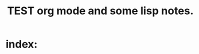# -*- mode: org -*-

# Time-stamp: <2011-12-10 10:20:12 Saturday by richard>

#+STARTUP: showall

#+TITLE:       TEST org mode and some lisp notes.

* index:
  

